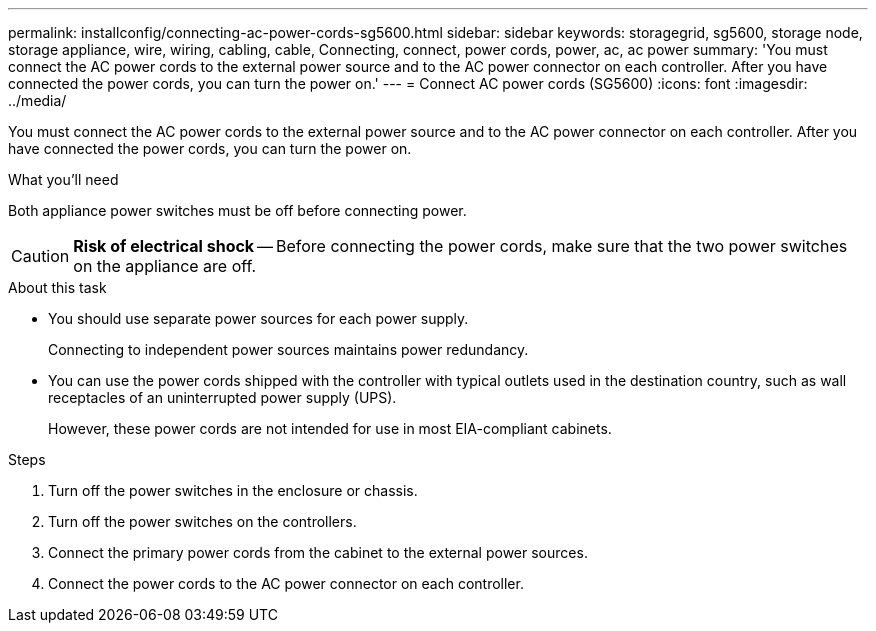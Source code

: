 ---
permalink: installconfig/connecting-ac-power-cords-sg5600.html
sidebar: sidebar
keywords: storagegrid, sg5600, storage node, storage appliance, wire, wiring, cabling, cable, Connecting, connect, power cords, power, ac, ac power
summary: 'You must connect the AC power cords to the external power source and to the AC power connector on each controller. After you have connected the power cords, you can turn the power on.'
---
= Connect AC power cords (SG5600)
:icons: font
:imagesdir: ../media/

[.lead]
You must connect the AC power cords to the external power source and to the AC power connector on each controller. After you have connected the power cords, you can turn the power on.

.What you'll need

Both appliance power switches must be off before connecting power.

CAUTION: *Risk of electrical shock* -- Before connecting the power cords, make sure that the two power switches on the appliance are off.

.About this task

* You should use separate power sources for each power supply.
+
Connecting to independent power sources maintains power redundancy.

* You can use the power cords shipped with the controller with typical outlets used in the destination country, such as wall receptacles of an uninterrupted power supply (UPS).
+
However, these power cords are not intended for use in most EIA-compliant cabinets.

.Steps

. Turn off the power switches in the enclosure or chassis.
. Turn off the power switches on the controllers.
. Connect the primary power cords from the cabinet to the external power sources.
. Connect the power cords to the AC power connector on each controller.
